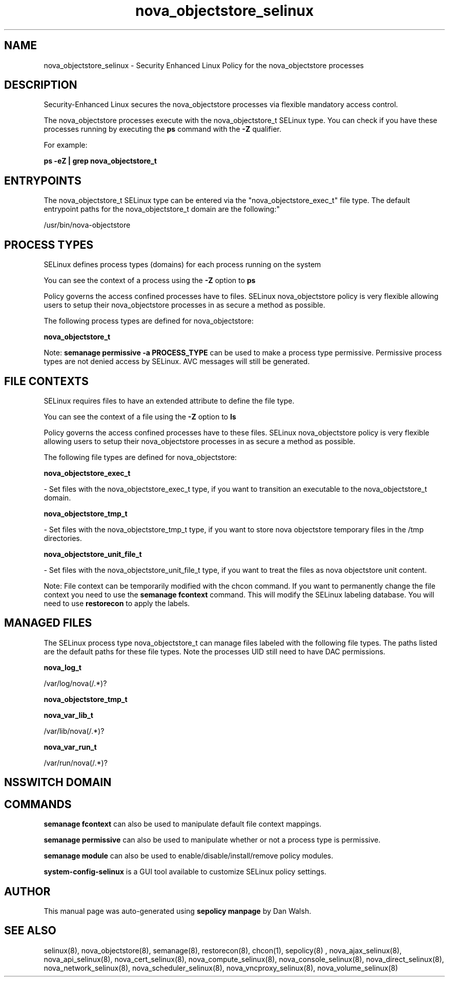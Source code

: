 .TH  "nova_objectstore_selinux"  "8"  "12-11-01" "nova_objectstore" "SELinux Policy documentation for nova_objectstore"
.SH "NAME"
nova_objectstore_selinux \- Security Enhanced Linux Policy for the nova_objectstore processes
.SH "DESCRIPTION"

Security-Enhanced Linux secures the nova_objectstore processes via flexible mandatory access control.

The nova_objectstore processes execute with the nova_objectstore_t SELinux type. You can check if you have these processes running by executing the \fBps\fP command with the \fB\-Z\fP qualifier.

For example:

.B ps -eZ | grep nova_objectstore_t


.SH "ENTRYPOINTS"

The nova_objectstore_t SELinux type can be entered via the "nova_objectstore_exec_t" file type.  The default entrypoint paths for the nova_objectstore_t domain are the following:"

/usr/bin/nova-objectstore
.SH PROCESS TYPES
SELinux defines process types (domains) for each process running on the system
.PP
You can see the context of a process using the \fB\-Z\fP option to \fBps\bP
.PP
Policy governs the access confined processes have to files.
SELinux nova_objectstore policy is very flexible allowing users to setup their nova_objectstore processes in as secure a method as possible.
.PP
The following process types are defined for nova_objectstore:

.EX
.B nova_objectstore_t
.EE
.PP
Note:
.B semanage permissive -a PROCESS_TYPE
can be used to make a process type permissive. Permissive process types are not denied access by SELinux. AVC messages will still be generated.

.SH FILE CONTEXTS
SELinux requires files to have an extended attribute to define the file type.
.PP
You can see the context of a file using the \fB\-Z\fP option to \fBls\bP
.PP
Policy governs the access confined processes have to these files.
SELinux nova_objectstore policy is very flexible allowing users to setup their nova_objectstore processes in as secure a method as possible.
.PP
The following file types are defined for nova_objectstore:


.EX
.PP
.B nova_objectstore_exec_t
.EE

- Set files with the nova_objectstore_exec_t type, if you want to transition an executable to the nova_objectstore_t domain.


.EX
.PP
.B nova_objectstore_tmp_t
.EE

- Set files with the nova_objectstore_tmp_t type, if you want to store nova objectstore temporary files in the /tmp directories.


.EX
.PP
.B nova_objectstore_unit_file_t
.EE

- Set files with the nova_objectstore_unit_file_t type, if you want to treat the files as nova objectstore unit content.


.PP
Note: File context can be temporarily modified with the chcon command.  If you want to permanently change the file context you need to use the
.B semanage fcontext
command.  This will modify the SELinux labeling database.  You will need to use
.B restorecon
to apply the labels.

.SH "MANAGED FILES"

The SELinux process type nova_objectstore_t can manage files labeled with the following file types.  The paths listed are the default paths for these file types.  Note the processes UID still need to have DAC permissions.

.br
.B nova_log_t

	/var/log/nova(/.*)?
.br

.br
.B nova_objectstore_tmp_t


.br
.B nova_var_lib_t

	/var/lib/nova(/.*)?
.br

.br
.B nova_var_run_t

	/var/run/nova(/.*)?
.br

.SH NSSWITCH DOMAIN

.SH "COMMANDS"
.B semanage fcontext
can also be used to manipulate default file context mappings.
.PP
.B semanage permissive
can also be used to manipulate whether or not a process type is permissive.
.PP
.B semanage module
can also be used to enable/disable/install/remove policy modules.

.PP
.B system-config-selinux
is a GUI tool available to customize SELinux policy settings.

.SH AUTHOR
This manual page was auto-generated using
.B "sepolicy manpage"
by Dan Walsh.

.SH "SEE ALSO"
selinux(8), nova_objectstore(8), semanage(8), restorecon(8), chcon(1), sepolicy(8)
, nova_ajax_selinux(8), nova_api_selinux(8), nova_cert_selinux(8), nova_compute_selinux(8), nova_console_selinux(8), nova_direct_selinux(8), nova_network_selinux(8), nova_scheduler_selinux(8), nova_vncproxy_selinux(8), nova_volume_selinux(8)